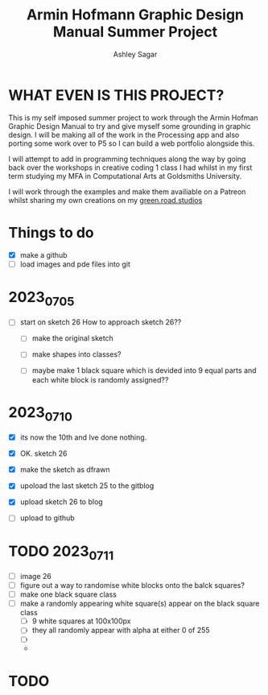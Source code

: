 #+title: Armin Hofmann Graphic Design Manual Summer Project
#+author: Ashley Sagar


* WHAT EVEN IS THIS PROJECT?

This is my self imposed summer project to work through the Armin
Hofman Graphic Design Manual to try and give myself some grounding in graphic design. I will be making all of the work in the Processing app and also porting some work over to P5 so I  can build a web portfolio alongside this.

I will attempt to add in programming techniques along the way by going back over the workshops in creative coding 1 class I had whilst in my first term studying my MFA in Computational Arts at Goldsmiths University.

I will work through the examples and make them availiable on a Patreon whilst sharing my own creations on my [[https://www.instagram.com/green.road.studios/][green.road.studios]]



* Things to do
- [X] make a github
- [ ] load images and pde files into git


* 2023_07_05
- [ ] start on sketch 26
  How to approach sketch 26??

  - [ ] make the original sketch

  - [ ] make shapes into classes?

  - [ ] maybe make 1 black square which is devided into 9 equal parts and each white block is randomly assigned??


* 2023_07_10
- [X] its now the 10th and Ive done nothing.

  
- [X] OK. sketch 26

- [X] make the sketch as dfrawn

- [X] upoload the last sketch 25 to the gitblog
  
- [X] upload sketch 26 to blog

- [ ] upload to github

* TODO 2023_07_11

- [ ] image 26
- [ ] figure out a way to randomise white blocks onto the balck squares? 
- [ ] make one black square class
- [ ] make a randomly appearing white square(s) appear on the black square class
  - [ ] 9 white squares at 100x100px
  - [ ] they all randomly appear with alpha at either 0 of 255
  - [ ] 
  - 

* TODO 

